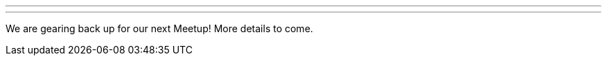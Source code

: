---
:page-eventTitle: Philadelphia JAM
:page-eventStartDate: 2018-04-04T18:00:00
:page-eventLink: https://www.meetup.com/Philadelphia-Jenkins-Area-Meetup/events/248384107/
---
We are gearing back up for our next Meetup! More details to come.
